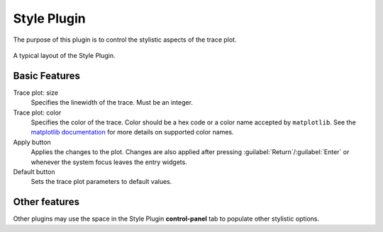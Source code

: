 Style Plugin
=============

The purpose of this plugin is to control the stylistic aspects of the
trace plot.

.. figure:: /_static/img/style.png
  :align: center

  A typical layout of the Style Plugin.

Basic Features
---------------
Trace plot: size
  Specifies the linewidth of the trace.
  Must be an integer.

Trace plot: color
  Specifies the color of the trace.
  Color should be a hex code or a color name accepted by ``matplotlib``.
  See the `matplotlib documentation <https://matplotlib.org/stable/gallery/color/named_colors.html>`_
  for more details on supported color names.

Apply button
  Applies the changes to the plot.
  Changes are also applied after pressing :guilabel:`Return`/:guilabel:`Enter`
  or whenever the system focus leaves the entry widgets.

Default button
  Sets the trace plot parameters to default values.

Other features
-----------------

Other plugins may use the space in the Style Plugin **control-panel** tab to
populate other stylistic options. 
